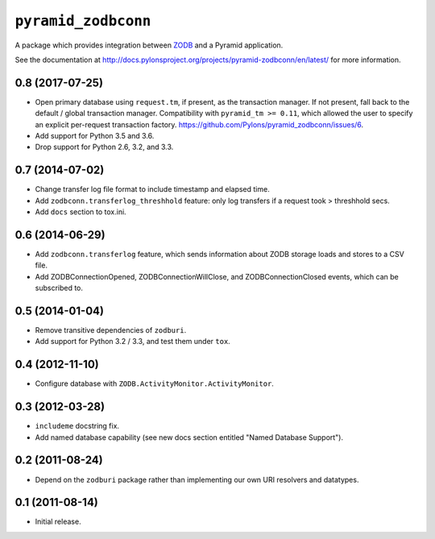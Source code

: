 ``pyramid_zodbconn``
====================

A package which provides integration between `ZODB <http://zodb.org>`_ and
a Pyramid application.

See the documentation at
http://docs.pylonsproject.org/projects/pyramid-zodbconn/en/latest/ for more
information.


0.8 (2017-07-25)
----------------

- Open primary database using ``request.tm``, if present, as the transaction
  manager.  If not present, fall back to the default / global transaction
  manager.  Compatibility with ``pyramid_tm >= 0.11``, which allowed the
  user to specify an explicit per-request transaction factory.
  https://github.com/Pylons/pyramid_zodbconn/issues/6.

- Add support for Python 3.5 and 3.6.

- Drop support for Python 2.6, 3.2, and 3.3.

0.7 (2014-07-02)
----------------

- Change transfer log file format to include timestamp and elapsed time.

- Add ``zodbconn.transferlog_threshhold`` feature:  only log transfers if
  a request took > threshhold secs.

- Add ``docs`` section to tox.ini.

0.6 (2014-06-29)
----------------

- Add ``zodbconn.transferlog`` feature, which sends information about ZODB
  storage loads and stores to a CSV file.

- Add ZODBConnectionOpened, ZODBConnectionWillClose, and ZODBConnectionClosed
  events, which can be subscribed to.

0.5 (2014-01-04)
----------------

- Remove transitive dependencies of ``zodburi``.

- Add support for Python 3.2 / 3.3, and test them under ``tox``.

0.4 (2012-11-10)
----------------

- Configure database with ``ZODB.ActivityMonitor.ActivityMonitor``.

0.3 (2012-03-28)
----------------

- ``includeme`` docstring fix.

- Add named database capability (see new docs section entitled "Named
  Database Support").

0.2 (2011-08-24)
----------------

- Depend on the ``zodburi`` package rather than implementing our own URI
  resolvers and datatypes.

0.1 (2011-08-14)
----------------

- Initial release.



